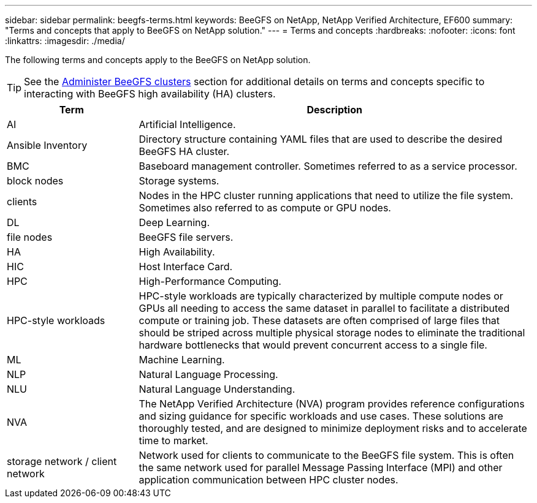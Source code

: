 ---
sidebar: sidebar
permalink: beegfs-terms.html
keywords: BeeGFS on NetApp, NetApp Verified Architecture, EF600
summary: "Terms and concepts that apply to BeeGFS on NetApp solution."
---
= Terms and concepts
:hardbreaks:
:nofooter:
:icons: font
:linkattrs:
:imagesdir: ./media/

[.lead]
The following terms and concepts apply to the BeeGFS on NetApp solution.

TIP: See the link:administer-clusters-overview.html[Administer BeeGFS clusters] section for additional details on terms and concepts specific to interacting with BeeGFS high availability (HA) clusters.

[cols="25h,~",options="header"]
|===
| Term | Description
a|
AI
a|
Artificial Intelligence.
a|
Ansible Inventory
a|
Directory structure containing YAML files that are used to describe the desired BeeGFS HA cluster.
a|
BMC
a|
Baseboard management controller. Sometimes referred to as a service processor.
a|
block nodes
a|
Storage systems.
a|
clients
a|
Nodes in the HPC cluster running applications that need to utilize the file system. Sometimes also referred to as compute or GPU nodes.
a|
DL
a|
Deep Learning.
a|
file nodes
a|
BeeGFS file servers.
a|
HA
a|
High Availability.
a|
HIC
a|
Host Interface Card.
a|HPC
a|
High-Performance Computing.
a|
HPC-style workloads
a|
HPC-style workloads are typically characterized by multiple compute nodes or GPUs all needing to access the same dataset in parallel to facilitate a distributed compute or training job. These datasets are often comprised of large files that should be striped across multiple physical storage nodes to eliminate the traditional hardware bottlenecks that would prevent concurrent access to a single file.
a|
ML
a|
Machine Learning.
a|
NLP
a|
Natural Language Processing.
a|
NLU
a|
Natural Language Understanding.
a|
NVA
a|
The NetApp Verified Architecture (NVA) program provides reference configurations and sizing guidance for specific workloads and use cases. These solutions are thoroughly tested, and are designed to minimize deployment risks and to accelerate time to market.
a| 
storage network / client network
a|
Network used for clients to communicate to the BeeGFS file system. This is often the same network used for parallel Message Passing Interface (MPI) and other application communication between HPC cluster nodes.
|===
